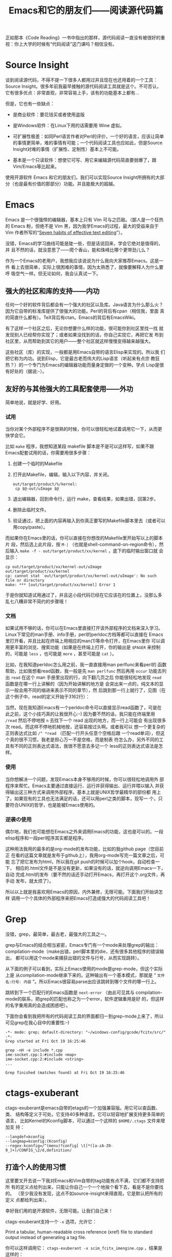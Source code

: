 #+title: Emacs和它的朋友们——阅读源代码篇

正如那本《Code Reading》一书中指出的那样，源代码阅读一直没有被很好的重
视：你上大学的时候有“代码阅读”这门课吗？相信没有。

* Source Insight

谈到阅读源代码，不得不提一下很多人都用过并且现在也还用着的一个工具：
Source Insight。很多年前我最早接触的源代码阅读工具就是这个。不可否认，
它有很多优点：非常直观，非常容易上手，该有的功能基本上都有...

但是，它也有一些缺点：

- 是商业软件：要花钱买或者使用盗版

- 是Windows软件：在Linux下用的话需要用 Wine 虚拟。

- 可扩展性极差：如同Perl语言作者对Perl的评价，一个好的语言，应该让简单
  的事情更简单，难的事情有可能；一个代码阅读工具也应如此，但是Source
  Insight对难的事情（扩展性、定制性）基本上不可能。

- 基本是一个只读软件：想使它可写、用它来编辑源代码简直要弱爆了，跟
  Vim/Emacs等比起来。

使用开源软件 Emacs 和它的朋友们，我们可以实现Source Insight所拥有的大部
分（也是最有价值的那部分）功能。并且能极大的超越。


* Emacs

Emacs 是一个很强悍的编辑器，基本上只有 Vim 可与之匹敌。（鄙人是一个狂热
的 Emacs 粉，但绝不是 Vim 黑，因为我学Emacs的过程，最大的受益来自于Vim
作者所写的“[[http://www.moolenaar.net/habits.html][Seven habits of effective text editing]]”）。

没错，Emacs的学习曲线可能是陡一些，但是话说回来，学会它绝对是值得的，并
且不然的话，就没意思了——爬个香山，能和珠峰比哪个更带劲儿么？

作为一个Emacs的老用户，我想我应该说说为什么我向大家推荐Emacs。这是一件
看上去很简单，实际上很困难的事情，因为太熟悉了，就像要解释人为什么要呼
吸空气一样。但无论如何，我会认真试一下。

** 强大的社区和库的支持——内功

   任何一个好的软件背后都会有一个强大的社区以及库。Java语言为什么那么火？
   因为它自带的标准库提供了很强大的功能。Perl的背后有cpan（相信我，里面
   真的简直什么都有）。TeX背后有ctan。Emacs的背后有EmacsWiki。

   有了这样一个社区之后，无论你想要什么样的功能，很可能你到社区里找一找
   就发现别人已经帮你实现了；或者如果没找到的话，你自己实现它，再把它发
   布到社区里，从而帮助到其它的用户——整个社区就这样慢慢变得越来越强大。

   这些社区（库）的实现，一般都是用Emacs自带的语言Elisp来实现的。所以我
   们把它称为内功。说到Elisp，它是最古老而伟大的Lisp语言（听起来有点宗
   教狂热？）的一个专门为Emacs的编辑器功能而量身定做的一个变种。学点
   Lisp是很有好处的（据说:-）。

** 友好的与其他强大的工具配套使用——外功

   简单地说，就是好学、好用。

*** 试用

当你对某个外部程序不是很熟的时候，你可以很轻松地试着调用它一下，从而更
快学会它。

比如 ~make~ 程序，我想知道某段 makefile 脚本是不是可以这样写，如果不跟
Emacs配套试用的话，你需要用很多步骤：

1. 创建一个临时的Makefile

2. 打开此Makefile，编辑，输入以下内容，并关闭。

   #+begin_example
   out/target/product/%/kernel:
   	cp $@-out/uImage $@
   #+end_example

3. 退出编辑器，回到命令行，运行 make，查看结果，如果出错，回第2步。

4. 删除此临时文件。

5. 验证通过，把上面的内容再输入到你真正要写的Makefile脚本里去（或者可以
   用copy/paste）。

而如果你在Emacs里的话，你可以直接在你想改的Makefile里开始写以上的脚本片
段，然后选上此片段，按 ~M-|~ （也就是shell-command-on-region命令），然
后输入 ~make -f - out/target/product/xx/kernel~ ，底下的临时输出窗口就
会显示：

#+begin_example
cp out/target/product/xx/kernel-out/uImage out/target/product/xx/kernel
cp: cannot stat `out/target/product/xx/kernel-out/uImage': No such file or directory
make: *** [out/target/product/xx/kernel] Error 1
#+end_example

于是你就知道试用通过了，并且这小段代码已经在它应该在的位置上，没那么多
乱七八糟非常不简约的步骤哦！

*** 文档

   如果试用不够的话，你可以在Emacs里直接打开该外部程序的文档来深入学习。
   Linux下常见的man手册、info手册，perl的perldoc方档等都可以直接在
   Emacs里打开看，并且比起在终端上用相应的man(1)等命令打开，在Emacs里你
   可以调用更丰富的浏览、搜索功能（如果是在终端上打开，你的输出是
   ~$PAGER~ 来控制的，可能是 ~less~ ，也可能是 ~more~ ，甚至可能是
   ~cat~ ）。

   比如，在我知道perldoc怎么用之前，我一直直接用man perlfunc来看perl的
   函数帮助，比如我想看read函数，我一般是先 ~man perlfunc~ 然后再用
   ~occur~ 功能去列出 ~read~ 在这个 man 手册里出现的行，向下翻几页之后
   你能很轻松地发现 ~read~ 函数是在哪一行上讲解的（因为开始讲解的地方是
   会突出来一点的，纯文本的显示一般会用不同的缩进来表示不同的章节），然
   后跳到那一行上就行了，见图（在这个例子中，read的定义开始于3162行）：

   [[./orrur-read.png]]

   当然，现在我知道Emacs有一个perldoc命令可以直接显示read函数了，可是在
   此之前，这个小技巧真的让我很开心:-) 因为要不然的话，我只能在终端里用
   ~/read~ 然后不停地按 ~n~ 去找下一个 read 出现的地方，而一行上可能会
   有出现很多次 read。而这样不停地机械地按，还容易按过头啊。或者我可以
   想一个更复杂的正则表达式比如 ~/^ *read~ （匹配一行开头任意个空格后跟
   一个read单词），但这个真的很不习惯，我老是担心万一不是空格，而是制表
   符怎么办，另外不同的工具有不同的正则表达式语法，我很不愿意去多记一个
   less的正则表达式语法是怎样。

*** 使用

   当你想解决一个问题，发现Emacs本身不够用的时候，你可以很轻松地调用外
   部程序来帮忙。Emacs主要通过直接运行、运行并获得输出、运行并喂以输入
   并获得输出这三种方式来调用外部程序。基本上就是UNIX哲学最精华的部份都
   用上了。如果现有的工具也无法满足的话，还可以用perl之类的脚本，现写一
   个，只要符合UNIX的哲学，也是能被Emacs使用的。

*** 逆袭の使用

偶尔地，我们也可能想在Emacs之外来调用Emacs的功能，这也是可以的。一段
elisp程序和一段perl程序其实都是程序。

这种用法我用的最多的是org-mode的发布功能，比如的我github page（您目前正
在看的这篇文章就是发布于github上），我用org-mode写完一篇文章之后，可能
忘了把它发布为html，所以我在git push的时候可以加个hook，自动检查一下，
相应的.html文件是不是没有更新，如果没有的话，就逆向调用Emacs一下，自动
完成.html的发布（要不然的话还手动打开Emacs，再打开这个.org文件，再手动
发布，就太烦了）。

所以以上就是我喜欢用Emacs的原因，内外兼修，无限可能。下面我们开始讲怎样
调用一个个具体的外部程序来把Emacs打造成强大的代码阅读工具吧！

* Grep

没错，grep，最简单，最古老，最强大的工具之一。

grep与Emacs的结合相当紧密，Emacs专门有一个mode来处理grep的输出：
compilation-mode（make出错，perl脚本里的die，还有很多其他程序的错误输出，
都可以用这个mode来捕获出错的文件与行号，从而实现跳转）。

从下面的例子可以看到，实际上Emacs使用的mode是grep-mode，但这个实际上是
从compilation-mode继承下来的。这种输出有一个基本模式，那就是
“ ~文件名:行号: 内容~ ”。所以Emacs很容易parse出应该跳转到哪个文件的哪一行上。

跳转到下一个匹配行的Emacs函数是 ~next-error~ （由此可见其与
compilation-mode的联系，把grep的匹配也称之为一个error，软件逻辑重用是好
的，但这样的名字重用真的会造成困惑吧）。

下面你会看到我把所有的代码阅读工具的界面都归一到grep-mode上来了，所以可见grep在我心目中的重要性:-)

#+begin_example
-*- mode: grep; default-directory: "~/windows-config/gcode/fcitx/src/" -*- 
Grep started at Fri Oct 19 16:25:46

grep -nH -e include *.cpp
ime-socket.cpp:1:#include <map>
ime-socket.cpp:2:#include <string>
...

Grep finished (matches found) at Fri Oct 19 16:25:46
#+end_example

* ctags-exuberant

ctags-exuberant是emacs自带的etags的一个加强兼容版。用它可以查函数、类、
结构等定义于可处。它支持40多种语言。它可以轻容地扩展支持更多简单的语言，
比如Kernel的Kconfig脚本，可以通过一个这样的 ~$HOME/.ctags~ 文件来增加支
持：

#+begin_example
--langdef=kconfig
--langmap=kconfig:(Kconfig)
--regex-kconfig=/^(menu)?config[ \t]*([a-zA-Z0-9_]+)/CONFIG_\2/d,definition/
#+end_example

** 打造个人的使用习惯

这里要叉开去说一下我对Emacs和Vim自带的tag功能有点不满，它们都不支持把所
有的定义点给列出来，只能让你自己一个一个地挨个看下去，看是不是你要找的。
（至少我没有发现，这点不如source-insight来得直观，它是默认把所有的定义
点都给列出来）。

幸好我们用的是开源软件，无限可能。让我们自己来！

ctags-exuberant支持一个 ~-x~ 选项，允许它：

        Print a tabular, human-readable cross reference (xref) file to standard output instead of generating a tag file.

你可以这样调用它：  ~ctags-exuberant -x scim_fcitx_imengine.cpp~ ，结果是这样的：

#+begin_example
...
SCIM_CONFIG_IMENGINE_FCITX_LANGUAGES macro        53 scim_fcitx_imengine.cpp #define SCIM_CONFIG_IMENGINE_FCITX_LANGUAGES "/IMEngine/Fcitx/Languages"
SCIM_FCITX_ICON_FILE macro        71 scim_fcitx_imengine.cpp #define SCIM_FCITX_ICON_FILE (SCIM_ICONDIR "/fcitx.png")
SCIM_FULL_LETTER_ICON macro        62 scim_fcitx_imengine.cpp #define SCIM_FULL_LETTER_ICON (SCIM_ICONDIR "/full-letter.png")
...
#+end_example

剧透：文件名，行号。

哈，我们可以写一个perl小脚本，轻松地把它转换成grep的格式！见图：

[[./grep-def.png]]

这样做的额外的好处是，查找上一个/下一个定义点的Emacs按键，也跟
grep/compilation统一起来了！（不去记两套不同但功能完全类似的按键，就像
保护自己的脑力不被 ~less~ 的不常用、irrelevant、insignificant的正则表达
式规则污染一样，非常必要。）

一个缺点是，所有使用grep-mode的外部输出，都共用一个buffer，看完ctags看
grep再回来看之前的ctags的话，就不得不重新查一遍（或许我应该去看看
multi-grep，但幸好这些grep/ctags查得都很快）。

** 多点定义下的距离计算

在一个大的项目下，一个函数有很多个定义是很常见的事。source-insight或我
们如上打造的Emacs默认查到这些定义之后，都是以一种随意的顺序列出这些定义。

我们的目标是给这些定义点排一个序。Google为何能大行其道，据说跟它有一个
很牛的申请了专利的排序算法 pagerank 有关。所谓排序，意思就是说，当出现
多个结果时，我们把这些结果按照一定的规则排列出来，理想的目标是：把最重
要的、最相关的、用户最想要的结果排在最前面。

如果你只是在读一个小的代码项目，那很可能不需要怎么排序，因为基本上你要
搜索什么东西，要么没有，要么出来只有一两条结果，所以就不需要排序了。

但是，如果是Android这种大项目呢？你可能会查出来有n个地方定义了你想查的
那个函数，你真正想要看的那个函数可能列在第一个，也可能出现在最后一个，
总之，你需要很费神费眼地自己去找。让我们想个办法保护我们的眼睛吧！

比如我们在Android里搜索 ~parse_state~ ，会出来6个地方有定义它：

  #+begin_example
  Finding global definition: parse_state
  
  Database directory: /home/bhj/src/android/
  -------------------------------------------------------------------------------
  gtags-cscope-bhj -f cscope.out -d -L -1 parse_state 
  
  *** /home/bhj/src/android/external/e2fsprogs/e2fsck/profile.c:
  parse_state[152]               struct parse_state {
  
  *** /home/bhj/src/android/system/core/init/parser.c:
  parse_state[70]                struct parse_state
  
  *** /home/bhj/src/android/external/freetype/include/freetype/internal/psaux.h:
  parse_state[575]               T1_ParseState parse_state;
  
  *** /home/bhj/src/android/external/iptables/extensions/libipt_conntrack.c:
  parse_state[60]                parse_state(const char *state, size_t strlen, struct ipt_conntrack_info *sinfo)
  
  *** /home/bhj/src/android/external/iptables/extensions/libipt_state.c:
  parse_state[32]                parse_state(const char *state, size_t strlen, struct ipt_state_info *sinfo)
  
  *** /home/bhj/src/android/external/iptables/extensions/libip6t_state.c:
  parse_state[32]                parse_state(const char *state, size_t strlen, struct ipt_state_info *sinfo)
  -------------------------------------------------------------------------------
  
  Search complete.  Search time = 0.59 seconds.
  
  #+end_example

这种情况我们应该怎么对它进行排序呢？要注意的是，“最重要的、最相关的”这
一标准是上下文相关的。如果用户当前在看system init相关的代码，很可能用户
希望第二个 ~parse_state~ 出现在最前面，如果用户在看iptables相关的代码，那么
很可能需要把4、5、6排在前面。

怎么办呢？我想到了一个“土”办法。

把用户开始搜索的时候正在阅读的文件，记为起始文件；把结果文件中的每一个，
都跟起始文件计算一下“距离”。距离最短的，就认为是最相关的。

怎么计算距离呢？哈哈，perl有一个module，叫 ~String::Approx~ ，可以直接
从cpan上安装，如果是用debian/ubuntu的话，也可以直接 ~apt-get install
libstring-approx-perl~ 。它已经帮我们实现了计算两个字符串之间的距离的功
能，我们直接拿来用就行了（再一次让我们见识到了社区的力量）。

假设我们的起始文件是 ~/home/bhj/src/android/system/core/init/init.c~ ，
在读这个文件代码的时候，我们想查一下 ~parse_state~ ，查出来有一
条 ~/home/bhj/src/android/system/core/init/parser.c~ 里面包含有这个定义，
那它当然应该排在最前面了，因为它距离最短，大家甚至都是在一个目录下的。

* imenu

imenu是Emacs自带的一个命令，用它可以轻松地实现 source-insight 里类似于
下图的功能（1. 列出当前文件中的所有定义方便查看，2. 鼠标点击实现跳转）：

[[./si-imenu.png]]

我们的imenu的用法当然跟source insight有点不一样，虽然精神上是类似的。首
先，我不能一直炫炫地显示着有一个“定义窗口”，我想看有哪些定义的话，需要
自己手动打一下imenu命令（我曾经很偏执地也想要一个这样的窗口，并且这也是
可以通过 ecb 之类的插件实现的，但是后来我突然不想要了，嘻嘻）。

其次，如下图所示

[[./emacs-imenu.png]]

我可以把它跟emacs的 ~anything.el~ 结合，对要显示何种定义做更精准的控制
(图中只显示了 ~macro~ ）。Source insight做不到这一点，所以，Emacs加一分！
~anything~ 的好处在于你还可以接着打一个空格，再打一个正则表达式，继续过
滤出你真正想要的定义。

最后，我不需要用鼠标点，直接回车就跳到定义的点上了（看完不想跳的话就按
~C-g~ ）Source insight必须用鼠标点，所以 Emacs 再加一分！

** imenu与ctags-exuberant的结合

最后，上面的图里显示的 imenu 定义跟默认的 Emacs 自带的有点不一样哦！那
是因为我发现 Emacs 自带的imenu找定义功能不够强大，所以我就把它定制了一
下，转而寻求强大的ctags-exuberant的帮助（详见 [[./my-config-cn.html][我的配置系统]] ）：

#+begin_example
(setq-default imenu-create-index-function #'imenu-create-index-using-ctags)
#+end_example

* beagrep

终于说到我的 favorite，beagrep了。详见 [[./beagrep-cn.html][两秒钟grep两G代码！]]。


** beagrep与ctags-exuberant的结合使用

通过它们的结合使用，我们可以实现最后一个功能：查找一个函数在何处被调用。见下图：

[[./func-called.png]]

其工作原理是这样的，以上图为例，先beagrep出readlink出现在哪些文件里，再
在这些文件上当场调用ctags-exuberant，获得类似这样的信息：某文件第100行
有一个函数定义 ~A_func~ ，150行有下一个函数 ~B_func~ ，而readlink出现在了125行，
那么，我们可以说， ~A_func~ 调用了readlink这个函数。

又一次，我使用了 grep-mode 来一统其输出格式。

* 生成调用关系图

source-insight有生成调用关系图的功能（有人用过吗？），我们用开源软件也
可以做到的（只不过弄完这个功能之后我再也没有用过它），见下图：

[[./call-graph.png]]

* cscope 和 gtags

我曾经也用过这两个工具，从上面的函数定义距离计算的例子中可以看到，写那
一段的时候我还是在用cscope。后来转成用gtags，最后用的是ctags-exuberant。

虽然现在已经不完全用这两个工具了，它俩的一些好的idea我还是吸收了，比如
在cscope.el里有一个cscope-marker-ring，能够在查询定义之后回到开始查询的
地方，经过我的改良之后，纵横进退，异常方便。而gtags既有接口模拟cscope的
输出，又有plugin机制可以调ctags-exuberant来做定义点预索引，所以为我试用
这几个不同工具时的平滑过渡提供了很大的方便。目前我还在通过它来调用
ctags-exuberant，因为它有内建增量更新索引机制。

* 查找局部变量的定义

这个也是可以实现的，先记下当前的变量，再搜到当前函数开头（可以用
ctags-exuberant来记算），再搜到记下的变量的第一次出现的地方。

写到这里，我们的“Emacs和它的朋友们——代码阅读篇”就告一段落了。下一篇，你
猜对了，“Code Writing”，敬请期待！
